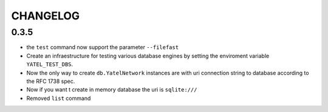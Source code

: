 CHANGELOG
=========

0.3.5
-----

- the ``test`` command now support the parameter ``--filefast``
- Create an infraestructure for testing various database engines by setting the
  enviroment variable ``YATEL_TEST_DBS``.
- Now the only way to create ``db.YatelNetwork`` instances are with
  uri connection string to database according to the RFC 1738 spec.
- Now if you want t create in memory database the uri is ``sqlite:///``
- Removed ``list`` command

